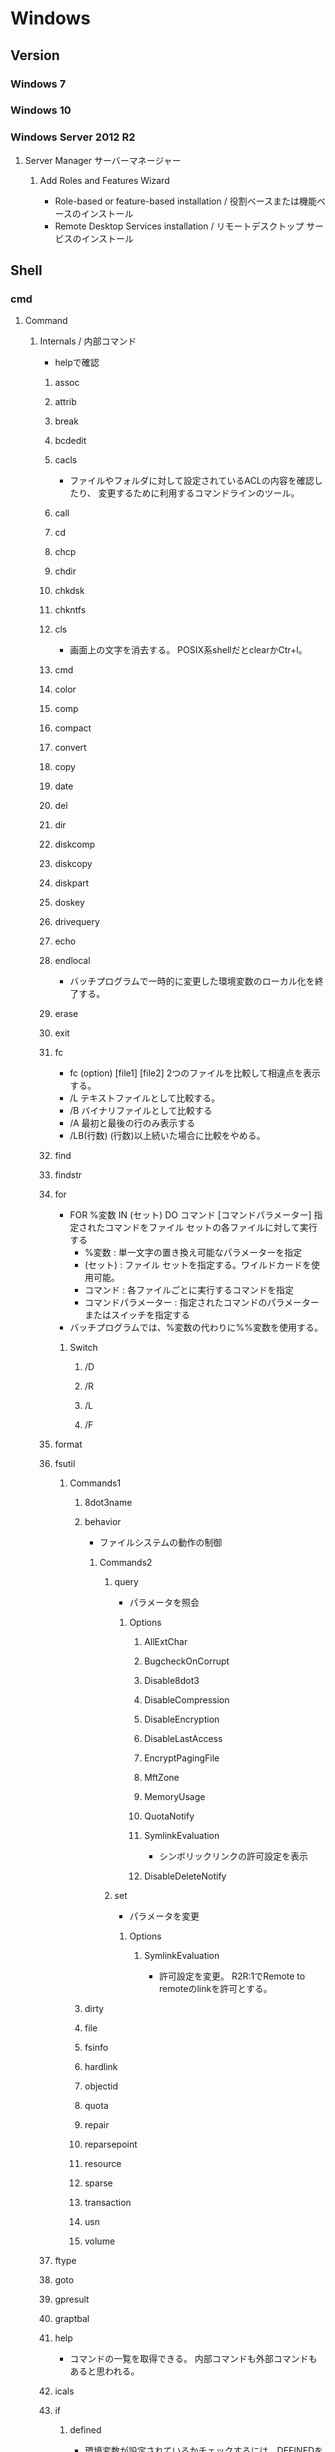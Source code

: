 * Windows
** Version
*** Windows 7
*** Windows 10
*** Windows Server 2012 R2
**** Server Manager サーバーマネージャー
***** Add Roles and Features Wizard
- Role-based or feature-based installation / 役割ベースまたは機能ベースのインストール
- Remote Desktop Services installation / リモートデスクトップ サービスのインストール
** Shell
*** cmd
**** Command
***** Internals / 内部コマンド
- helpで確認
****** assoc
****** attrib
****** break
****** bcdedit
****** cacls
- 
  ファイルやフォルダに対して設定されているACLの内容を確認したり、
  変更するために利用するコマンドラインのツール。

****** call
****** cd
****** chcp
****** chdir
****** chkdsk
****** chkntfs
****** cls
- 画面上の文字を消去する。
  POSIX系shellだとclearかCtr+l。

****** cmd
****** color
****** comp
****** compact
****** convert
****** copy
****** date
****** del
****** dir
****** diskcomp
****** diskcopy
****** diskpart
****** doskey
****** drivequery
****** echo
****** endlocal
- バッチプログラムで一時的に変更した環境変数のローカル化を終了する。
****** erase
****** exit
****** fc
- fc (option) [file1] [file2]
  2つのファイルを比較して相違点を表示する。
- /L
  テキストファイルとして比較する。
- /B
  バイナリファイルとして比較する
- /A
  最初と最後の行のみ表示する
- /LB(行数)
  (行数)以上続いた場合に比較をやめる。

****** find
****** findstr
****** for
- FOR %変数 IN (セット) DO コマンド [コマンドパラメーター]
  指定されたコマンドをファイル セットの各ファイルに対して実行する
  - %変数 : 単一文字の置き換え可能なパラメーターを指定
  - (セット) : ファイル セットを指定する。ワイルドカードを使用可能。
  - コマンド : 各ファイルごとに実行するコマンドを指定
  - コマンドパラメーター : 指定されたコマンドのパラメーターまたはスイッチを指定する
- バッチプログラムでは、%変数の代わりに%%変数を使用する。
******* Switch
******** /D
******** /R
******** /L
******** /F
****** format
****** fsutil
******* Commands1
******** 8dot3name
******** behavior
- ファイルシステムの動作の制御
********* Commands2
********** query
- パラメータを照会
*********** Options
************ AllExtChar
************ BugcheckOnCorrupt
************ Disable8dot3
************ DisableCompression
************ DisableEncryption
************ DisableLastAccess
************ EncryptPagingFile
************ MftZone
************ MemoryUsage
************ QuotaNotify
************ SymlinkEvaluation
- シンボリックリンクの許可設定を表示
************ DisableDeleteNotify
********** set
- パラメータを変更
*********** Options
************ SymlinkEvaluation
- 許可設定を変更。
  R2R:1でRemote to remoteのlinkを許可とする。
******** dirty
******** file
******** fsinfo
******** hardlink
******** objectid
******** quota
******** repair
******** reparsepoint
******** resource
******** sparse
******** transaction
******** usn
******** volume
****** ftype
****** goto
****** gpresult
****** graptbal
****** help
- 
  コマンドの一覧を取得できる。
  内部コマンドも外部コマンドもあると思われる。

****** icals
****** if
******* defined
- 環境変数が設定されているかチェックするには、DEFINEDを使う。
- ex) 
    IF DEFINED ENV echo OK
- 
  [[http://orangeclover.hatenablog.com/entry/20110127/1296135692][バッチファイル/コマンドプロンプトで環境変数が設定されているかチェックする方法]]

******* Link
- tmp
  - [[http://qiita.com/sawa_tsuka/items/8edf3d3d33a0ae86cb5c][.bat（バッチファイル）のifコマンド解説。 - Qiita]]
****** label
****** md
****** mkdir
****** mklink
- MKLINK [[/D] | [/H] | [/J]] link target
  シンボリックリンクを作成する。
******* /D
- ディレクトリのシンボリックリンクを作成する。
  デフォルトはファイルのシンボリックリンクを作成する。
******* /H
- シンボリックリンクでなくハードリンクを作成する
******* /J
- ディレクトリジャンクションを作成する。
****** mode
****** more
****** move
****** penfiles
****** path
****** pause
****** popd
****** print
****** prompt
****** pushd
****** rd
****** recover
****** rem
****** ren
****** rename
****** replace
****** rmdir
****** robocopy
- 
  フォルダを同期するためのコマンド。
  Robust File Copyの略で、堅牢で確実なファイル・コピーという意味を持つ。
  コマンドラインでなくGUIから使いたい場合は、richcopyが利用できる。

- source dest files (option)
  sourceがコピー元、destがコピー先、filesでコピーするファイルを指定する。
  filesはワイルドカード指定可能で、規定値は*.*。

- /S
  サブディレクトリをコピーするが、空のディレクトリはコピーしない。
  
- /E
  空のサブディレクトリを含むサブディレクトリをコピーする。

- /LEV:n
  コピー元ディレクトリツリーの上位nレベルのみをコピーする。

- /MIR
  2つのフォルダを同期させる。
  destファイルにsourceにないファイルがあれば削除し、古いファイルがあれば上書きされる。
  /purgeと/sを組み合わせた挙動と同じ。

- /COPY:コピーフラグ
  ファイルにコピーする情報
  D:データ、A:属性、T:タイムスタンプ

- /TS
  出力にコピー元ファイルのタイムスタンプを含める

- /FP
  出力にファイルの完全なパス名を含める

- /BYTES
  サイズをバイトで出力する

- /TEE
  コンソールウィンドウとログファイルに出力する

****** set
- SET [変数名=[文字列]]
  環境変数を表示、設定、または削除する。

- 現在の環境変数を表示するには、パラメータを指定せず"SET"のみ入力する。
- 変数名のみを指定して実行すると、プレフィックスが一致するすべての変数の値が表示される。
  例えば、"SET P"とすると、'P'で始まるすべての変数が表示される。
******* Switch スイッチ
******** /A
- SET /A 式
  等号の右側の文字列が、評価する数式であることを指定する。
******** /P
- SET /P 変数=[プロンプト文字列]
  ユーザによって入力された入力行を変数の値として設定できるようにする。
****** setlocal
- 
  バッチファイルでの環境変数のローカル化を開始する。
  以前の設定を復元するにはENDLOCALを実行する。
  バッチスクリプトが終了すると、そのバッチスクリプトで発行されたSETLOCALコマンドに対し、
  暗黙のENDLOCALが実行される。

****** sc
- Service Control
  SC is a command line program used for communicating with the Service Control Manager and services.
- Usage:
  sc <server> [command] [service name] <options>...

******* Commands
******** query
- サービスの状態を照会したりサービスの種類ごとに状態を列挙したりする。
******** queryex
******** start
******** pause
******** interrogate
******** continue
******** stop
******** config
- 設定を変更する
  sc config ServiceName option= value
********* Options
********** start
- values
  - auto
  - boot
  - system
  - demand : manualの意
  - disabled
  - delayed-auto : 遅延自動起動
********** password
********** error
******** sdshow
- Displays the service's security descriptor in SDDL format.
  サービスセキュリティ記述子をSDDL形式で表示する
- Usage:
  sc <server> sdshow <service name> <showrights>
******** sdset
- Sets a service's security descriptor.
****** schtasks
****** shift
****** shutdown
****** sort
****** start
****** subst
****** systeminfo
****** tasklist
****** time
****** title
****** tree
****** type
****** ver
****** verify
****** vol
****** xcopy
****** wmic
- System Programのwbemも参照。
***** Externals / 外部コマンド
- "System Programs"等を参照
***** ネットワークコマンド
****** arp
- 
  OSが管理しているAPRテーブルを表示したり削除したりするコマンド。
  ARPテーブルは、IPアドレスとMACアドレスを関連付けた一覧。

- -a
  ARPテーブルを表示する

- -d IPアドレス
  指定したIPアドレスのエントリーを削除する

****** getmac
- 
  ネットワークにつながっている別のWindowsのMACアドレスを調べる。
  getmacを使うには管理者権限が必要なので、

- /s target /u username /p password
  サーバ名、管理者のユーザ名、パスワードを指定して、マックアドレスを確認する。

****** hostname
- 
  現在のホスト名を出力する

****** ipconfig
- 
  コンピュータのネットワーク設定情報を表示する

- /all
  すべてのNIC情報を表示する

- /release
  すべてのNICのIPv4のIPアドレスを開放する

- /renew
  すべてのNICのIPv4のIPアドレスを更新する

- /displaydns
  DNSリゾルバのキャッシュを表示する

- /flushdns
  DNSリゾルバのキャッシュをクリアする

****** nbtstat
- 
  Windowsネットワークを管理するためのコマンド。
  NBTとは"NetBIOS over TCP/IP"のこと。

- -c
  キャッシュしている情報を表示する

- -R
  キャッシュ内容をクリアする

- -n
  自分自身の情報を表示する

****** net
- 
  ネットワーク関係の設定を行ったり、現在の状態を表示させたりするために使われるコマンド。
  サブコマンドをいれずに使うとサブコマンド一覧が表示される。
  [[http://www.atmarkit.co.jp/fwin2k/win2ktips/258netcommand/netcommand.html][netコマンドの使い方 - @IT]]
  [[http://pasofaq.jp/windows/command/net7.htm][NETコマンド(Windows 7)]]

******* net use
- 
  共有リソースの使用/解除。net shareされたネットワーク上のリソースをローカルで使う場合に使う。

******* net share
- 
  共有リソースの公開/公開停止。ローカルのリソースを公開して、外部のマシンでnet useできるようにする。

******* net view
- 
  リソースが共有されているマシンの列挙や、特定のマシンが公開している共有リソースの一覧を調べる

******* net file
- 
  使用されているファイルの一覧の表示/強制終了。
  net shareで公開されたリソースのうち、どのようなファイルが実際に外部マシンで利用されているか調べる。

******* net session
- 
  ユーザアカウントに対するログオンやパスワードの要件の表示/強制終了

******* net print

******* net user

******* net accounts

******* net group

******* net computer

******* net start
- サービスの表示/開始

******* net stop
- 
  サービスの停止

******* net pause
- 
  サービスの一時停止

******* net continue
- 
  サービスの再開

******* net name
- 
  NetBIOS名の表示・追加。
  新しく追加された名前はnet sendコマンドの宛先として利用できる。

******* net send
- 指定されたユーザやコンピュータに対するメッセージの送信

******* net config
- 
  サーバ・サービスやワークステーション・サービスに関する情報の表示/設定

******* net sattistics
- 
  ネットワーク・プロトコルやリソースの公開/共有サービスに対する統計情報の表示

******* net time
- 
  時間情報の表示や外部との同期

******* net help
- 
  各コマンドの使い方の表示

******* net helpmsg
- 
  エラー番号に対する詳しいエラーメッセージの表示

****** netsh
- 
  netsh（ネットシェル）は、コンピュータのネットワーク設定情報を書き換えるコマンド。
  対話型と結果表示型、どちらも可能。
  Win純性のみでパケットのキャプチャを取得する場合にも利用。

- ?
  コマンド一覧が表示される

- exit
  終了する

******* Options
******** trace
- パケットキャプチャを取得する。
  Microsoft Message Analyzerで解析が可能。

****** netstat
- 
  コンピュータの通信状況を一覧表示する。
  どのコンピュータとどんなプロトコルを使って何番ポートで通信しているかわかる。
  標準設定では、相手のコンピュータはホスト名、プロトコルはウェルノウンポートのプロトコル名で表示される。

- -a
  すべての接続とリッスンポートを表示する
- -n
  実行結果にコンピュータやプロトコル名を使わず、IPアドレスとポート番号で表示する
- -o
  Displays the owning process ID associated with each connection.
- -s
  プロトコルごとの統計を表示する。

****** nslookup
- 
  DNSサーバと通信して名前解決の「正引き」や「逆引き」を行うコマンド。
  IPアドレスかドメイン名を入力する。

****** pathping
- 
  ノード間のネットワークの状態を確認する。
  pingとtracertを組み合わせたようなイメージ。

****** ping
- 
  ICMPのサブコマンドechoを使った、単純なパケット通信テストプログラム。
- -t
  中断されるまでホストをpingする
- -n 要求数
  送信するエコー要求数を設定する

****** route
- ROUTE [-f] [-p] [-4|-6] command [destination] [MASK netmask] [gateway] [METRIC metric] [IF interface]
  ルーティングテーブルに関する情報を表示、または変更する。

******* Options
******** -f
- デフォルトゲートウェイを含む全ての静的ルーティング情報を消去する。

******** -p
- Addコマンドと併用された場合、システムの再起動後もルートが維持される。
******** -4
- IPv4の使用を強制する
******** -6
- IPv6の使用を強制する
******** command
- 以下のいずれか
  - PRINT
  - ADD
  - DELETE
  - CHANGE
******* Commands
- add|change|delete 宛先アドレス [mask ネットマスク] ゲートウェイ
  指定したルーティング情報を追加、変更、消去する。

- print
  ルーティング情報を表示する。

****** telnet
- 
  ネットワーク越しに別のコンピュータを操作するコマンド。
  Vista以降はコントロールパネルで有効化する必要がある。
  平文で送信されるので、使う範囲はLAN内に限定するべき。

****** tracert
- 
  実行するコンピュータから通信相手までの経路上にあるルータを一覧表示するコマンド。
  pingと同様ICMPのエコー要求・応答を利用している。
  TTLが1からスタートし、1つずつ大きくして経路上のルータを一覧表示する機能。

****** 外部link

- [[http://itpro.nikkeibp.co.jp/article/COLUMN/20060224/230618/][管理者必見！ネットワーク・コマンド集]]
- [[http://itpro.nikkeibp.co.jp/article/COLUMN/20131219/525889/][最重要ネットコマンド10]]
- [[http://blog.asial.co.jp/1157][使えると便利なWindowsネットワークコマンド]]

***** Linuxとの比較
- 
  |-------------+---------|
  | Linux shell | Win cmd |
  |-------------+---------|
  | cat         | type    |
  | clear       | cls     |
  | cp          | copy    |
  | ls          | dir     |
  | mv          | move    |
  | pwd         | cd      |
  | rm          | del     |
  |-------------+---------|

**** etc
***** IF文の複数条件指定
- 

  ANDやORに相当する機能はない。ただし、AND条件であればIF文を並べて記述できる。
  ex:) IF %A% == 1 IF %B% == 2 (
         REM 1かつ2のAND条件
     ) ELSE (
         それ以外
     )
- 
  [[http://capm-network.com/?tag=Windows%E3%83%90%E3%83%83%E3%83%81%E3%83%95%E3%82%A1%E3%82%A4%E3%83%AB%E5%88%B6%E5%BE%A1%E6%A7%8B%E6%96%87][CapmNetwork Windowsバッチファイル制御構文]]

***** 処理の途中で改行を入れる
- 
  バッチファイルでのエスケープシーケンスは「^(hat)」なので、
  改行前に^をおくと複数行を1行として扱える。
  ex:) IF %ABCDEFGHIJKLM% ==1 ^
       IF %NOPQRSTUVWXYZ% ==2 (
         REM 処理
     )
- [[http://orangeclover.hatenablog.com/entry/20100810/1281450669][みちしるべ バッチファイルで長い1行の処理を改行を入れて複数行に分けて書きたい]]
- [[http://pf-j.sakura.ne.jp/program/dos/doscmd/str_circumflex.htm][ProgrammingField DOSコマンド一覧 ^(ハット記号)]]

***** 環境変数の消し方
- 
  "SET 変数="とする。
  たとえば変数XYZを初期化したければ、"set XYZ="でよい。

- [[http://orangeclover.hatenablog.com/entry/20090826/1251293551][みちしるべ 3.環境変数 (1)環境変数の使い方 〜意外に削除の仕方はしらない人が多い〜 【コマンドプロンプト、バッチファイルを使わなきゃならなくなった人向けのメモ】]]

***** バッチでの標準入力待ち
- 
  "SET /P 変数=出力文字列"、という感じの構文。
  たとえば"set /P var=好きな英数字を入力してください。"とすると、
  "好きな英数字を入力してください。"と画面に出力された後入力待ちになり、
  改行するまでの文字列がvarに格納される。
  バッチファイルでユーザーに入力させた値を取得する

***** Batchで日時を入力
- 
  %date%, %time%を使えばよいが、%time%は一桁時のときスペースを入れてくるため、
  スペースを0に置換する等の手段を取る必要がある。
  ex: echo %time% -> " 9:20:30.93"

- ex
  rem ***日時定義***
  set today=%date:/=%
  set time_tmp=%time: =0%
  set now=%today%%time_tmp:~0,2%%time_tmp:~3,2%%time_tmp:~6,2%

*** WSH
- Windows Script Host
- Windows環境でスクリプトを実行するための環境。
  標準では、VBScriptとJScriptを利用できる。
**** Programs
***** cscript.exe
***** wscript.exe
**** Objects
***** Basic Objects
****** WScript
****** WshArguments
****** WshController
****** WshEnvironment
****** WshNetwork
****** WshShell
****** WshShortcut
****** WshSpecialFolders
****** WshUrlShortcut
****** FileSystemObject
***** Win OS Objects
****** ADODB.Connection
****** ADODB.Stream
****** XMLHTTP
****** CDO.Message
****** InternetExplorer.Application
****** Shell.Application
****** ADSI (Active Directory Service Interfaces)
****** WMI (Windows Management Instrumentation)
**** Memo
***** 文字コード
- UTF-8では実行時にエラーが出た。設定方法はあるかもしれない。
  Shift_JISにしたところ問題なく実行できた。
**** Link
- [[https://msdn.microsoft.com/ja-jp/library/cc364455.aspx][Windows Script Host - Developer Network]]
- [[http://www.atmarkit.co.jp/ait/articles/0606/02/news116.html][基礎解説 演習方式で身につけるチェック式WSH超入門 - @IT]]
- [[http://news.mynavi.jp/articles/2009/01/25/wsh/][ゼロからはじめるWindows Script Host - 基本編 - マイナビニュース]]
*** PowerShell
- [[file:PowerShell.org][PowerShell.org]]
*** MSYS2
**** pacman
- [[file:Linux.org][Linux.org(PackageManagement/pacman参照)]]
**** Commands
***** cygpath
- Convert Unix and Windows format paths, or output system path information.
- Usage:
  - cygpath (-d|-m|-u|-w|-t TYPE) [-f FILE] [OPTION]... NAME...

****** Options
******* Output
******** -d, --dos
******** -m, --mixed
******** -M, --mode
******** -u, --unix
- default
  print Unix form of NAMEs
******** -w, --windows
******** -t, --type TYPE
**** Memo
***** PATHを引き継ぐ
- Windowsの環境変数"MSYS2_PATH_TYPE"にinheritを設定すると、設定が引き継がれる。
  [[http://chirimenmonster.github.io/2016/05/09/msys2-path.html][MSYS2でPATHが引き継がれない - めもらんだむ]]
***** ファイルパスの扱い
- Windows式のパスをそのまま入力すると、エスケープが処理されcdなどに失敗するが、
  ""(double quote)で囲って利用すると問題なく利用可能。
***** /home/userを上書き
- $HOME設定、/etc/passwd設定をしているものの、
  sshで~/.sshでなく/home/username/.sshが読まれていたので、fstabでmountする。
  - ex) C:/Users/username /home/username ntfs override,binary,auto 0 0
**** Link
- [[https://msys2.github.io/][MSYS2 installer]]
- [[https://sourceforge.net/p/msys2/wiki/Home/][MSYS2 - sourceforge]]
- [[https://github.com/Alexpux/MSYS2-packages][Alexpux/MSYS2-packages - github]]
*** Cygwin
**** Command
***** Cygutils
****** cygstart
- start a program or open a file or URL
  
** System Programs
*** System32
**** Direct
***** exe
****** CUI
******* cacls.exe
- ファイルのアクセス制御リスト（ACL）を表示・変更する。
  使用が推奨されていない、icaclsの使用を推奨。
******* certutil.exe
******** Options
********* -hashfile
******* choice.exe
- choice[.exe] [/C <choices>] [/N] [/CS] [/T nnnn [/D c]] [/M <message>]
  - /C <choices>
    選択肢となる文字列を指定する。
  - /N
    選択肢と「？」を表示させない。
  - /CS
    選択肢の大文字小文字を区別する。
  - /T
    選択する時間を設定する。nnnnは制限時間の秒数。
  - /D
    Tで指定した時間が経過した際に選択される選択肢を指定する。
  - /M <message>
    メッセージを表示する。

- 1番目の選択肢を選ぶと1、n番目の選択肢を選ぶとnが終了コード（エラーコード）が返される。
  Ctrl+Cなどが押されると0、エラー時には255が返される。

- ex) choice /C YN /M "続行しますか"
      ⇒続行しますか [Y,N]?

******* cmd.exe
- コマンドプロンプト。
******* cmdkey.exe
- 
  保存されたユーザ名とパスワードの作成、表示、および削除を行う。

- /list{:targetname}
  資格情報を表示する

- /add(/genericも可)
  - /add:targetname /user:username /pass:password
  - /add:targetname /user:username /pass
  - /add:targetname /user:username
  - /add:targetname /smartcard
  
  - /smartcard


- /delete
  - /delete:targetname

  - /delete /ras
    RAS資格情報を削除する
  
******* cscript.exe
- コマンドライン用WSH。
******* eventcreate.exe
- This enables an admistrator to create a custom event ID and message in a specified event log.
  イベントログの追加に加え、イベントソースが存在しない場合は作成してくれる。
******* findstr.exe
- ファイルから文字列を検索する
******** Options
********* /C:文字列
- 指定した文字列からリテラル検索文字列として使用する
******* ftp.exe
******** !
******** ?
******** append
******** ascii
******** bell
******** binary
******** bye
******** cd
******** close
******** debug
******** dir
******** disconnect
- disconnect server
******** get
******** glob
******** hash
******** help
******** lcd
******** ls
******** mdelete
******** mdir
******** mget
******** mkdir
******** mls
******** mput
******** open
- connect server
******** put
******** pwd
******** quit
- quit the "ftp" session
******** quote
******** recv
******** remotehelp
******** rename
******** rmdir
******** status
******** trace
******** type
******** user
******** verbose
******* gpresult.exe
- RSoP(ポリシーの結果セット)の情報を取得するときに使う。
  rsop.mscをコマンドライン上で確認するコマンド。
******** Options
********* /R
- 概要を表示
********* /V
- 詳細情報を表示
********* /Z
- さらに詳細情報を表示
******* gpupdate.exe
- ドメインコントローラーからげな次の最新のグループポリシーをロードし適用する。
  "secedit /refreshpolicy"とほぼ同じ。
- 即時反映は"gpupdate /force /wait:0"
******** Options
********* /Target:{Computer | User}
********* /Force
********* /Wait:{value}
********* /Logoff
********* /Boot
********* /Sync
******* icacls.exe
- Integrity Control Access Control List。
  ファイルやフォルダのアクセス制御リストを表示、修正、バックアップ、復元などが可能。
- icalcs <name> /save <acl file> 
- 名前が一致する全てのファイルとフォルダーのDACLを
******* NETSTAT.EXE
- "ネットワークコマンド"配下を参照
******* SecEdit.exe
- ローカルセキュリティポリシーをCUIで変更する。
******** Link
- https://orebibou.com/2013/09/secedit-%E3%82%B3%E3%83%9E%E3%83%B3%E3%83%89%E3%81%AB%E3%82%88%E3%82%8B%E3%83%AD%E3%83%BC%E3%82%AB%E3%83%AB%E3%82%BB%E3%82%AD%E3%83%A5%E3%83%AA%E3%83%86%E3%82%A3%E3%83%9D%E3%83%AA%E3%82%B7%E3%83%BC/
******* reg.exe
- Registory操作
******** Operations
********* REG ADD key
- REG ADD key

- ex
  REG ADD "HKLM\SYSTEM\CurrentControlSet\services\eventlog\Application\Revenue Management Application" /v CustomSource /t REG_DWORD /d 1
********** Options
*********** /v valuename
*********** /d data
*********** /t type
************ Type
- REG_SZ
- REG_MULTI_SZ
- REG_EXPAND_SZ
- REG_DWORD
- REG_QWORD
- REG_BINARY
- REG_NONE
*********** /s separator
********* COPY
********* DELETE
********* QUERY
********* SAVE
********* RESTORE
********* LOAD
********* UNLOAD
********* COMPARE
********* EXPORT
********* IMPORT
********* FLAGS
******* tasklist.exe
- 現在アクティブなプロセスとそのPIDのリストが表示される。
  POSIXのpsみたいなもの。
******* systeminfo.exe 
- 
  システム情報を表示できる。cmd上でsysteminfo。CUI。
  デフォルトで対象はローカルコンピュータ。
  ただし/s servername, /u UserName, /p Passwordなどを入力すると、
  リモートの情報も取得できる。

******* where.exe
- プログラムの場所を返す
****** GUI
******* eventvwr.exe
- イベントビューアー
******* mmc.exe
- Microsoft管理コンソール Microsoft Management Console
******* mstsc.exe / リモートデスクトップ
******** Options
********* /admin
- コンソールセッションに接続する(RDC 6.1以降)
- Windows 2008以上では、Session 0がnon-interactiveとなったため、consoleセッションには接続できない模様。
  [[https://social.technet.microsoft.com/Forums/lync/en-US/5895015a-d041-441e-83b3-4b0c4c74169a/windows-server-2012-console-session?forum=winserverTS][Windows server 2012 Console session - Lync TechCenter]]
  [[https://blogs.technet.microsoft.com/askperf/2007/04/27/application-compatibility-session-0-isolation/][Application Compatibility -Session 0 Isolation - Ask the Performance Team Blog]]
********* obsolete
********** /console
- RDC 5.x/6.0の場合に、コンソールセッションに接続する方法。
  6.1以降は/adminを利用。
  https://blogs.technet.microsoft.com/peterfi/2008/01/11/mstsc-console-is-now-mstsc-admin/
******* netplwiz.exe / ユーザアカウント
- 
  newplwiz.exeで開く。
  パスワード忘れてCMD立ち上げたときとかに役立つ。
******* wscript.exe
- GUI実行用WSH。
****** System
******* conhost.exe
- コンソールウィンドウホスト。

****** tmp
AdapterTroubleshooter.exe
aitagent.exe
aitstatic.exe
alg.exe
appidcertstorecheck.exe
appidpolicyconverter.exe
appverif.exe
at.exe
AtBroker.exe
attrib.exe
audiodg.exe
auditpol.exe
autochk.exe
autoconv.exe
autofmt.exe
AxInstUI.exe
baaupdate.exe
bcdboot.exe
bcdedit.exe
BdeHdCfg.exe
BdeUISrv.exe
BdeUnlockWizard.exe
BitLockerWizard.exe
BitLockerWizardElev.exe
bitsadmin.exe
bootcfg.exe
bridgeunattend.exe
bthudtask.exe
calc.exe
CertEnrollCtrl.exe
certreq.exe
change.exe
charmap.exe
chglogon.exe
chgport.exe
chgusr.exe
chkdsk.exe
chkntfs.exe
cipher.exe
cleanmgr.exe
cliconfg.exe
clip.exe
cmdl32.exe
cmmon32.exe
cmstp.exe
cofire.exe
colorcpl.exe
comp.exe
compact.exe
CompatTelRunner.exe
CompMgmtLauncher.exe
ComputerDefaults.exe
consent.exe
control.exe
convert.exe
credwiz.exe
csrss.exe
ctfmon.exe
cttune.exe
cttunesvr.exe
CustomModeApp.exe
dccw.exe
dcomcnfg.exe
ddodiag.exe
Defrag.exe
DeviceDisplayObjectProvider.exe
DeviceEject.exe
DevicePairingWizard.exe
DeviceProperties.exe
DFDWiz.exe
dfrgui.exe
dialer.exe
diantz.exe
difx64.exe
dinotify.exe
diskpart.exe
diskperf.exe
diskraid.exe
Dism.exe
dispdiag.exe
DisplaySwitch.exe
djoin.exe
dllhost.exe
dllhst3g.exe
dnscacheugc.exe
doskey.exe
dpapimig.exe
DpiScaling.exe
dpnsvr.exe
DPTopologyApp.exe
driverquery.exe
drvinst.exe
dvdplay.exe
dvdupgrd.exe
dwm.exe
dxcpl.exe
dxdiag.exe
Dxpserver.exe
Eap3Host.exe
efsui.exe
EhStorAuthn.exe
esentutl.exe
eudcedit.exe
expand.exe
extrac32.exe
fc.exe
find.exe
finger.exe
fixmapi.exe
fltMC.exe
fontview.exe
forfiles.exe
fsquirt.exe
fsutil.exe
fvenotify.exe
fveprompt.exe
FXSCOVER.exe
FXSSVC.exe
FXSUNATD.exe
getmac.exe
GettingStarted.exe
GfxUIEx.exe
GfxUIHotKeyMenu.exe
gpscript.exe
grpconv.exe
hdwwiz.exe
help.exe
hkcmd.exe
hpservice.exe
hwrcomp.exe
hwrreg.exe
icardagt.exe
icsunattend.exe
IDTNGUI.exe
IDTNJ.exe
ie4uinit.exe
ieetwcollector.exe
ieUnatt.exe
iexpress.exe
igfxext.exe
igfxpers.exe
igfxsrvc.exe
igfxtray.exe
InfDefaultInstall.exe
ipconfig.exe
irftp.exe
iscsicli.exe
iscsicpl.exe
isoburn.exe
klist.exe
ksetup.exe
ktmutil.exe
label.exe
LocationNotifications.exe
Locator.exe
lodctr.exe
logagent.exe
logman.exe
logoff.exe
LogonUI.exe
lpksetup.exe
lpremove.exe
lsass.exe
lsm.exe
Magnify.exe
makecab.exe
manage-bde.exe
mblctr.exe
mcbuilder.exe
mctadmin.exe
MdRes.exe
MdSched.exe
mfevtps.exe
mfpmp.exe
microsoft.windows.softwarelogo.showdesktop.exe
MigAutoPlay.exe
mobsync.exe
mountvol.exe
mpnotify.exe
MpSigStub.exe
MRT.exe
msconfig.exe
msdt.exe
msdtc.exe
msfeedssync.exe
msg.exe
mshta.exe
msiexec.exe
msinfo32.exe
mspaint.exe
msra.exe
MsSpellCheckingFacility.exe
mtstocom.exe
MuiUnattend.exe
MultiDigiMon.exe
Narrator.exe
nbtstat.exe
ndadmin.exe
net.exe
net1.exe
netbtugc.exe
netcfg.exe
netdom.exe
netiougc.exe
Netplwiz.exe
NetProj.exe
netsh.exe
newdev.exe
nltest.exe
notepad.exe
nslookup.exe
ntoskrnl.exe
ntprint.exe
ocsetup.exe
odbcad32.exe
odbcconf.exe
openfiles.exe
OptionalFeatures.exe
osk.exe
p2phost.exe
pcalua.exe
pcaui.exe
pcawrk.exe
pcwrun.exe
perfmon.exe
PkgMgr.exe
plasrv.exe
PnPUnattend.exe
PnPutil.exe
poqexec.exe
PortQry.exe
powercfg.exe
PresentationHost.exe
PresentationSettings.exe
prevhost.exe
print.exe
PrintBrmUi.exe
printfilterpipelinesvc.exe
PrintIsolationHost.exe
printui.exe
proquota.exe
psr.exe
PushPrinterConnections.exe
qappsrv.exe
qprocess.exe
query.exe
quser.exe
qwinsta.exe
rasautou.exe
rasdial.exe
raserver.exe
rasphone.exe
rdpclip.exe
rdpinit.exe
rdpshell.exe
rdpsign.exe
rdrleakdiag.exe
rdrmemptylst.exe
RDVGHelper.exe
ReAgentc.exe
recdisc.exe
recover.exe
regedt32.exe
regini.exe
Register-CimProvider.exe
RegisterIEPKEYs.exe
regsvr32.exe
rekeywiz.exe
relog.exe
RelPost.exe
repair-bde.exe
replace.exe
reset.exe
resmon.exe
RMActivate.exe
RMActivate_isv.exe
RMActivate_ssp.exe
RMActivate_ssp_isv.exe
RmClient.exe
Robocopy.exe
RpcPing.exe
rrinstaller.exe
rstrui.exe
runas.exe
rundll32.exe
RunLegacyCPLElevated.exe
runonce.exe
rwinsta.exe
sbunattend.exe
sc.exe
schtasks.exe
sdbinst.exe
sdchange.exe
sdclt.exe
sdiagnhost.exe
SearchFilterHost.exe
SearchIndexer.exe
SearchProtocolHost.exe
secinit.exe
services.exe
sethc.exe
SetIEInstalledDate.exe
setspn.exe
setupcl.exe
setupugc.exe
setx.exe
sfc.exe
shadow.exe
shrpubw.exe
shutdown.exe
sigverif.exe
slui.exe
smss.exe
SndVol.exe
SnippingTool.exe
snmptrap.exe
sort.exe
SoundRecorder.exe
spinstall.exe
spoolsv.exe
sppsvc.exe
spreview.exe
srdelayed.exe
StikyNot.exe
subst.exe
svchost.exe
sxstrace.exe
SyncHost.exe
syskey.exe
systeminfo.exe
SystemPropertiesAdvanced.exe
SystemPropertiesComputerName.exe
SystemPropertiesDataExecutionPrevention.exe
SystemPropertiesHardware.exe
SystemPropertiesPerformance.exe
SystemPropertiesProtection.exe
SystemPropertiesRemote.exe
systray.exe
tabcal.exe
takeown.exe
TapiUnattend.exe
taskeng.exe
taskhost.exe
taskkill.exe
taskmgr.exe
tcmsetup.exe
timeout.exe
TpmInit.exe
tracerpt.exe
tscon.exe
tsdiscon.exe
tskill.exe
TSTheme.exe
TsUsbRedirectionGroupPolicyControl.exe
TSWbPrxy.exe
TsWpfWrp.exe
typeperf.exe
tzutil.exe
ucsvc.exe
UI0Detect.exe
unlodctr.exe
unregmp2.exe
upnpcont.exe
UserAccountControlSettings.exe
userinit.exe
Utilman.exe
VaultCmd.exe
VaultSysUi.exe
vcsFPService.exe
vds.exe
vdsldr.exe
verclsid.exe
verifier.exe
vmicsvc.exe
vsjitdebugger.exe
vssadmin.exe
VSSVC.exe
w32tm.exe
waitfor.exe
wbadmin.exe
wbengine.exe
wecutil.exe
WerFault.exe
WerFaultSecure.exe
wermgr.exe
wevtutil.exe
wextract.exe
WFS.exe
whoami.exe
wiaacmgr.exe
wiawow64.exe
wimserv.exe
wininit.exe
winload.exe
winlogon.exe
winresume.exe
winrs.exe
winrshost.exe
WinSAT.exe
winver.exe
wisptis.exe
wksprt.exe
wlanext.exe
wlrmdr.exe
wowreg32.exe
WPDShextAutoplay.exe
wpnpinst.exe
write.exe
WSManHTTPConfig.exe
wsmprovhost.exe
wsqmcons.exe
wuapp.exe
wuauclt.exe
WUDFHost.exe
wusa.exe
xcopy.exe
xpsrchvw.exe
xwizard.exe
***** msc
- Microsoft Common Console Documentファイル。
  mscは、MMC用に作られた特殊なDDL。
  スナップインをどのように組み込むかを定義しているファイルで、中身はXML形式のテキストファイル。
****** azman.msc
****** certmgr.msc
****** comexp.msc
****** compmgmt.msc
****** devmgmt.msc
****** diskmgmt.msc
****** eventvwr.msc / Event Viewer / イベントビューアー
****** fsmgmt.msc
****** gpedit.msc / ローカルグループポリシーエディター
****** lusrmgr.msc / ローカルユーザーとグループ（ローカル）
****** perfmon.msc / パフォーマンスモニター
****** printmanagement.msc
****** rsop.msc / Result Set of Policy / ポリシーの結果セット
****** secpol.msc / ローカルセキュリティポリシー
******* Console Tree
******** Security Settings
********* Account Policies / アカウントポリシー
********* Local Policies / ローカルポリシー
********* Windows Firewall with Advanced Security / セキュリティが強化されたWindowsファイアウォール
********* Network List Manager Policies / ネットワークリストマネージャーポリシー
********* Public Key Policies / 公開キーのポリシー
********* Software Restriction Policies / ソフトウェアの制限のポリシー
********* Application Control Policies / アプリケーション制御ポリシー
********* IP Security Policies on Local Computer / IPセキュリティポリシー（ローカルコンピューター）
********* Advanced Audit Policy Configuration / 監査ポリシーの詳細な構成
****** services.msc / サービス
****** SQLServerManager10.msc
****** taskschd.msc
****** tpm.msc
****** WF.msc
****** WmiMgmt.msc
****** tmp from msc.exe/Add or Remove Snap-ins
******* Active Directory Domains and Trusts
******* Active Directory Rights Management Services
******* Active Directory Sites and Services
******* Active Directory Users and Computers
******* ActiveX control
******* ADSI Edit
******* Authorization Manager
******* Certificate Templates
******* Certificates
******* Certification Authority
******* Component Services
******* Computer Management
******* Device Manager
******* DFS Management
******* DHCP
******* Disk Management
******* DNS
******* Enterprise PKI
******* Failover Cluster Manager
******* Failover Cluster Manager Host
******* File Server Resource Manager
******* Folder
******* Group Policy Object Editor
**** wbem\
***** wmic.exe / WMI (Windows Management Instrumentation)
- 
  システム管理用インターフェイス。
  WBEMというシステム管理を目的とした標準仕様に従って、WinOSに実装、拡張したもの。
  wmicというCommandLineツールを使って情報を取得したり操作できる。
  "wmic qfe"として適用済みのKBを取得できる。
**** WindowsPowerShell\
***** v1.0
****** powershell.exe

*** Server
**** servermanagercmd.exe
**** oclist.exe
**** dcpromo.exe
** Files
*** pagefile.sys
- C:\pagefile.sys
  paging file.
- [[http://lifehacker.com/5426041/understanding-the-windows-pagefile-and-why-you-shouldnt-disable-it][Understanding the Windows Pagefile and Why You Shouldn't Disable It - lifehacker]]

*** hiberfil.sys
- C:\hiberfil.sys
  when hybernation is start, data on memory is moved this file.
** Settings
*** Control Panel
**** Win7
***** ユーザーアカウント
****** 資格情報の管理
******* 汎用資格情報
- 
  [[http://news.mynavi.jp/special/2009/windows7/081.html][第6章 Windows 7のセキュリティとメンテナンス - パスワードを一括管理する「資格情報マネージャー」 - マイナビ ニュース]]

- command
  cmdkey (/list, /add)
  [[http://blog.putise.com/windows%E3%81%AE%E3%83%8D%E3%83%83%E3%83%88%E3%83%AF%E3%83%BC%E3%82%AF%E8%B3%87%E6%A0%BC%E6%83%85%E5%A0%B1%E3%83%A6%E3%83%BC%E3%82%B6%E3%83%BC%E5%90%8D%E3%83%BB%E3%83%91%E3%82%B9%E3%83%AF%E3%83%BC/][Windowsのネットワーク資格情報(ユーザー名・パスワード)を記憶させる方法。コマンドもある - puti se blog]]

***** フォント
- フォントをここに置くと適用される。
*** Registry
**** Structure
***** HKEY_CLASSES_ROOT
- HKCR
  HKEY_LOCAL_MACHINE\Softwareのサブキー。
  エクスプローラを使用してファイルを開くときに正しいプログラムを起動するための情報が格納される。
***** HKEY_CURRENT_USER
- HKCU
  現在ログオンしているユーザの構成情報のルートが格納されている。
  現在ログオンしているユーザのフォルダ、画面の色、コントロールパネル設定などが格納される。
  HKEY_USERSのサブキー。
***** HKEY_LOCAL_MACHINE
- HKLM
  コンピュータに固有の構成情報が格納される。
****** SOFTWARE
****** SYSTEM
******* CurrentControlSet
******** Control
********* Keyboard Layout
********* Keyboard Layouts

******** Services
********* EventLog
********** Application
- イベントログソースが保存されている。
  Event Log Source
********* LanmanWorkstation
********** Parameters
*********** EnableNetBTForSmb2
- Win8, Win8.1, Win2012, Win2012R2でSMBバージョン2を使用して通信したい場合に1とする。
  Win10では使用できない。
*********** SMB1NATCompatibility
***** HKEY_USERS
- HKU
  コンピュータ上に読み込まれた有効なユーザプロファイルがすべて格納される。
***** HKEY_CURRENT_CONFIG
- 
  システムの起動時にローカルコンピュータにより使用されるハードウェアプロファイルに関する情報が格納されている。
**** Type
- REG_BINARY
  バイナリ値
- REG_SZ
  文字列値。改行を含まない固定長文字列
- REG_EXPAND_SZ
  展開可能な文字列値。環境変数で展開される文字列(%~%)
- REG_MULTI_SZZ
  複数行文字列。改行を含む文字列
- REG_DWORD
  DWORD(32bit)値。32bit符号なし整数値
- REG_QWORD
  QWORD(64bit)値。64bit符号なし整数値
**** Tips
***** Dvorak
- HKEY_LOCAL_MACHINE\SYSTEM\CurrentControlSet\Control\Keyboard Layouts\00000411
  KBDJPN.DLL -> KBDDV.DLL
***** caps<->ctrl
- HKEY_LOCAL_MACHINE\SYSTEM\CurrentControlSet\Control\Keyboard Layout\Scancode Map(なければ作成)
- 値のデータ
  00 00 00 00 00 00 00 00
  03 00 00 00 1D 00 3A 00
  3A 00 1D 00 00 00 00 00 
  
- 内容
  00 00 00 00 : header version[4byte]
  00 00 00 00 : flags[4byte]
  03 00 00 00 : エントリ数、terimnate含む
  3A 00 1D 00 : 3A 00 -> 1D 00
  1D 00 3A 00 : 1D 00 -> 3A 00
  00 00 00 00 : terminate

- Link
  [[http://uguisu.skr.jp/Windows/winCaps.html][「Caps」と「Ctrl」の入れ替え]]

***** Keycode(106 keyboard) Scancode
  - ESC : 00 01
  - TAB : 00 0F
  - CapsLock : 00 3A
  - 左Shift : 00 2A
  - 右Shift : 00 36
  - 左Alt : 00 38
  - 右Alt : E0 38
  - 左Ctrl : 00 1D
  - 右Ctrl E0 1D
  - Enter : 00 1C
  - Del : E0 53
  - Backspace : 00 0E
  - Win右 : E0 5C
  - Win左 : E0 5B
  - 半角/全角 : 0x29
  - 変換 : 0x79
  - 無変換 : 0x78

****** Link(Scancode)
- [[https://www.win.tue.nl/~aeb/linux/kbd/scancodes.html#toc1][Keyboard scancodes]]
- [[https://ja.wikipedia.org/wiki/%E3%82%B9%E3%82%AD%E3%83%A3%E3%83%B3%E3%82%B3%E3%83%BC%E3%83%89][スキャンコード - Wikipedia]]
- [[http://softwaretechnique.jp/OS_Development/Tips/scan_code_set1.html][Tips スキャンコード一覧 スキャンコードセット1 - 0から作るソフトウェア開発]]
- [[http://yanor.net/wiki/?Windows%2FTIPS%2F%E3%83%AC%E3%82%B8%E3%82%B9%E3%83%88%E3%83%AA%E3%82%92%E4%BF%AE%E6%AD%A3%E3%81%97%E3%81%A6CAPSLOCK%E3%81%AE%E5%89%B2%E3%82%8A%E5%BD%93%E3%81%A6%E5%A4%89%E6%9B%B4][レジストリを修正してCAPSLOCKの割り当て変更 - yanor.net]]

***** Key設定
****** PC
- 内容(2017/12/18)
  00 00 00 00 : header version[4byte]
  00 00 00 00 : flags[4byte]
  04 00 00 00 : エントリ数、terimnate含む
  3A 00 1D 00 : CapsLock で 左Ctrl を上書
  1D 00 3A 00 : 左Ctrl で CapsLock を上書
  79 00 38 E0 : 変換 で 右Alt を上書
  00 00 00 00 : terminate
****** GDP Pocket
- 2017/8/26

**** Link
- [[https://support.microsoft.com/ja-jp/kb/256986][上級ユーザー向けの Windows レジストリ情報 - Microsoft]]
- [[http://www.akadia.com/services/windows_registry_tutorial.html][Windows Registry Tutorial]]

*** Local Security Policy
**** Windows Server 2012 R2
***** Security Settings
****** Account Policies
****** Local Policies
******* Audit Policy
******* User Rights Assighnment
******* Security Options
******** User Account Control: Run all administrators in Admin Approval Mode
****** Windows Firewall with Advanced Security
** Environment Variables
*** Values
**** APPDATA
**** LOCALLAPPDATA
**** OS
**** PATH
**** PATHEXT
- 自動で補完される拡張子の情報
**** ProgramFiles
- %SystemDrive%\Program Files
**** SystemDrive
- ex) C:
**** SystemRoot
- ex)%SystemDrive%\Windows
**** USERPROFILE
- ユーザのプロファイルのパス
  ex) C:\Users\UserName, C:\Dcuments and Settings\UserName
**** windir
- ex)%SystemDrive%\Windows
*** 動的な環境変数
**** %CD%
- 現在のディレクトリ文字列
**** %DATE%
- DATEコマンドと同じフォーマットの現在日付
**** %TIME%
- TIMEコマンドと同じフォーマットの現在時刻
**** %RANDOM%
- 0から32767の間の任意の10進数
**** %ERRORLEVEL%
- 現在のERRORLEVELの値
**** %CMDEXTVERSION%
**** %CMDCMDLINE%
**** %HIGHESTNUMANODENUMbER%
*** Memo
**** Setting 設定
- setを使って、表示や設定を行う
**** Replace 置換
- ex)%PATH:文字列 1 = 文字列2%
  PATH環境変数に含まれるすべての"文字列 1"を"文字列 2"に置き換える。
**** 副文字列の指定
- ex)%PATH:~10,5%
  11番目(オフセット10)の文字から5文字だけを使う。
- ex)%PATH:~-10%
  最後の10文字が展開される
- ex)%PATH:~0,-2%
  最後の2文字以外のすべてが展開される
**** 遅延評価関数
- 実行時に環境変数を展開する。
  変数は感嘆符"!"で囲む。
** Structure
*** Windows(%systemroot%)
**** system
- 16bit時代のsystemファイル。
**** System32
- 32bit OSであれば32bit、64bit OSであれば64bit用のシステムファイル。
***** Boot
***** com
***** CompatTel
***** Dism
***** DriverStore
***** IME
***** migwiz
***** oobe
***** Speech
***** spool
***** sysprep
***** WindowsPowershell
***** wbem
**** SysWOW64
- 64bit OSで32bit OSをエミュレーションする際に利用される、32bit用のシステムファイル。
** Account
*** Service
**** System (Local System)
- NT AUTHORITY\System
- 権限:Administratorsグループメンバと同等
- ネットワークアクセス時の資格情報:ローカルのコンピュータ・アカウント
- Memo:ドメイン参加していないサーバ間では、ネットワーク接続が許可されない可能性がある。
**** Local Service
- NT AUTHORITY\LocalService
- 権限:Usersグループメンバと同等
- ネットワークアクセス時の資格情報:匿名
- Win XPより追加。
**** Network Service
- NT AUTHORITY\NetworkService
- 権限:Usersグループメンバと同等
- ネットワークアクセス時の資格情報:ローカルのコンピュータ・アカウント
- Win XPより追加。
**** Link
- http://www.atmarkit.co.jp/ait/articles/0905/08/news095.html
** Shortcuts
*** Windows 7
**** Win + f : エクスプローラ・"検索結果"を開く
**** Win + Ctrl + f : コンピュータを検索します
**** Win + e : エクスプローラ・"コンピュータ"を開く
**** Ctrl + Shift + Esc : Windowsタスクマネージャー
*** Windows 10
**** Win + Ctrl + d : 仮想デスクトップの作成
**** Win + Ctrl + →(←) : 仮想デスクトップの切り替え
**** Win + Ctrl + F4 : 仮想デスクトップの削除
** License
*** CAL / Client Access License
- Windowsサーバを利用するのに必要なライセンス。
  ユーザーCALとデバイスCALが存在する。
**** Link
- http://www.pg-direct.jp/blog/?p=7718
- http://www.pg-direct.jp/user_data/cal.php
- http://wa3.i-3-i.info/word12578.html
** Glossary
*** WOW64
- Windows 32-bit On Windows 64-bit
  64bit版のWindowsで、Win32アプリケーションを実行する、エミュレーションレイヤー・サブシステム。
  32bitのプログラムはシステムフォルダ(%systemroot%\System32)には直接アクセスできず、
  自動的に%systemroot%\SysWOW64へリダイレクトされる動作となる。配下には32bitのバイナリが用意されている。
  
*** SafeSEH, SoftwareDEP
- http://resemblances.click3.org/?p=1449
*** MMCスナップイン
- Windowsの管理用ツールの中身。
  外側はMicrosoft管理コンソール。「mmc.exe」がMicrosoft管理コンソールの本体。
  スナップインは、たとえば"eventvwr.msc"、"services.msc"など。
*** セキュリティ周り
**** DACL
- Discretionary Access Control List 随意アクセス制御リスト
  リソースに対するアクセスの許可/拒否を制御する。
  ACEが1つ以上格納されているリスト。
**** SACL
- システムアクセス制御リスト
  リソースに対する監査を制御する
**** ACL
**** ACE
- Access Control Entry
**** SDDL
- Security Descriptor Definition Language
  セキュリティ記述子を表現するための汎用的な表記方法。
  DACLだけでなく監査の設定やDCOMのセキュリティ設定などで広く利用される。
***** Description
****** O:UserSID
****** G:GroupSID
****** D:DACLFlag(ACE strings)...
******* DACLFlag
******** P / SE_DACL_PROTECTED
- DACLが継承されたACEによって変更されないように保護する
******** AR / SE_DACL_AUTO_INHERIT_REQ
- DACLを子オブジェクトへ継承するように要求する
******** AI / SE_DACL_AUTO_INHERITED
- 継承によって作成されたDACLであることを示す
****** S:SACLFlag(ACE strings)...
****** ACE strings / ACE文字列
- format:
  (ACL Type;ACE Flag;Rights;Object GUID;Inherit Object GUID; Account SID)
  (ACLタイプ;ACEフラグ;権利;オブジェクトGUID;継承オブジェクトGUID;アカウントSID)
- ex:
  (A;CIOI;GRGWGXSD;;;PU)
- Memo
  - オブジェクトGUIDと継承オブジェクトGUIDはActive DirectoryのオブジェクトのACLのみで使われるもので、通常は空白。
******* ACEタイプ
- ACEの種類を表す
  |--------+---------------------+--------------------------|
  | 文字列 | タイプ名            | 意味                     |
  |--------+---------------------+--------------------------|
  | A      | SDDL_ACCESS_ALLAWED | アクセス許可             |
  | D      |                     | アクセス拒否             |
  | OA     |                     | オブジェクトアクセス許可 |
  | OD     |                     | オブジェクトアクセス拒否 |
  | AU     |                     | 監査                     |
  | AL     |                     | 警告                     |
  | OU     |                     | オブジェクト監査         |
  | OL     |                     | オブジェクト警告         |
  |--------+---------------------+--------------------------|

******* ACEフラグ
- ACEの継承に関する情報を表す
  |--------+----------+------------------|
  | 文字列 | タイプ名 | 意味             |
  |--------+----------+------------------|
  | CI     |          | コンテナ継承     |
  | OI     |          | オブジェクト継承 |
  | NP     |          | 伝播なし         |
  | IO     |          | 継承のみ         |
  | ID     |          | 継承             |
  | SA     |          | 監査成功         |
  | FA     |          | 監査失敗         |
  |--------+----------+------------------|

******* 権利
- Platform SDKに含まれるsddl.hやWinnt.h、APIの解説なども参照のこと
  |--------+----------+------|
  | 文字列 | タイプ名 | 意味 |
  |--------+----------+------|
  |        |          |      |

******* オブジェクトGUID
- パスワードの変更やリセットなど、特別なタスクの実行を許可するための権利を表すオブジェクトのGUID文字列

******* 継承オブジェクトGUID
- ACEを継承するオブジェクトのGUIDを表す文字列

******* アカウントSID
- ACEの提供対象となるSIDを表す。
  |--------+-------------------------|
  | 文字列 | タイプ名                |
  |--------+-------------------------|
  | AO     |                         |
  | AN     |                         |
  | AU     | Authenticated Users     |
  | BA     | Built-in Administrators |
  | BG     |                         |
  | IU     | Interactive             |
  | SU     | Service                 |
  | SY     | Local system            |
  |        |                         |

***** Link
- [[https://msdn.microsoft.com/en-us/library/aa374928.aspx][ACE Strings - Microsoft Developer Network]]
- [[https://support.microsoft.com/ja-jp/help/914392/best-practices-and-guidance-for-writers-of-service-discretionary-acces][サービスの随意アクセス制御リストを作成する場合の推奨事項およびガイド - Microsoftサポート]]
- http://www.atmarkit.co.jp/ait/articles/0603/25/news016.html
*** パス
**** UNC
- Universal Naming Convention
  Windowsネットワーク上で共有されている様々な資源の位置を表記する標準的な記法。
- 「\\コンピュータ名\共有名」のように記述する。
***** Link
- http://e-words.jp/w/UNC.html
- http://desktop.arcgis.com/ja/arcmap/10.3/tools/supplement/pathnames-explained-absolute-relative-unc-and-url.htm#GUID-A2A3F32B-D0AE-4F60-97A9-4DA8AF8DC00B
** Server
*** Roles
**** ADDS Active Directory
- Active Directory Domain Services
***** 2012 R2
- Server Manager : Dashboard -> Add roles and features
  setting...
- Server Manager : AD DS
  setting...
- http://www.rem-system.com/post-671/
*** Features
**** Failover Clustering
- MSCS / Microsoft Clustering Service
- WSFC / Windows Server Failover Cluster (Windows Server 2008以降)
***** Memo
****** Error: A weak event was created ...
- It's a bug, and just run a Windows Update.
  http://www.itprocentral.com/resolving-failover-cluster-error-message-a-weak-event-was-created-and-it-lives-on-the-wrong-object-there-is-a-very-high-chance-this-will-fail-please-review-and-make-changes-onyour-code-to-prevent-t/
***** Link
- [[http://blog.engineer-memo.com/2013/05/08/alwayson-%E3%82%92-azure-%E4%B8%8A%E3%81%AB%E6%A7%8B%E7%AF%89%E3%81%97%E3%81%A6%E3%81%BF%E3%82%8B-wsfc-%E3%81%AE%E6%A7%8B%E7%AF%89%E7%B7%A8/][AlwaysOn を Azure 上に構築してみる – WSFC の構築編 – SEの雑記]]
- [[https://msdn.microsoft.com/ja-jp/library/dn505754(v=ws.11).aspx][フェールオーバー クラスターを作成する - Developer Network]]
- [[https://techinfoofmicrosofttech.osscons.jp/index.php?MSCS%2FWSFC][MSCS/WSFC - Open棟梁Project - マイクロソフト系技術情報 Wiki]]

** Memo
*** ACL
- 
  アクセス制御リスト(Access Control List)。
  あるユーザやグループに対して、利用可能な権限を定義したものを
  アクセス制御エントリ(Access Control Entry : ACE)といい、
  これを集めたものがACLとなる。
  （正確には「随意アクセス制御リスト、Discretionary Access Control List:DACL」らしい。）
  [[http://www.atmarkit.co.jp/fwin2k/win2ktips/700whatisacl/whatisacl.html][アクセス制御リストACLとは？ - @IT]]

*** cmdをエクスプローラから開く
- 
  エクスプローラからその場のcmdを開くには、
  アドレスバーにcmdと打つとOK。

*** ローカルユーザで接続する
- 
  .\user、local\user、servername\user等でアクセスできる。

*** システム情報を表示する
- 
  msinfo32。
  スタートからシステム情報も探せるが、プログラム名として打てばよい。
  
*** ローカルのAdminパスワードを変更する方法
- 
  管理者のパスワードを忘れてしまった際、ブートディスクでディスクにアクセスして、
  Utilman.exeを退避し、cmd.exeをcopyして名称をUtilman.exeとすると、
  ログイン画面でコマンドプロンプトが使えるようになる。
  [[http://blogs.technet.com/b/meacoex/archive/2011/08/15/reset-your-windows-sever-2008-r2-domain-controller-administrator-password.aspx][Reset your Windows Server 2008 / R2 Domain Controller administrator password - MEA Center of Expertise]]
  [[http://level69.net/archives/752][Windows Server 2012のパスワードを初期化しよう。- 技術的な何か。]]
  
*** コントロールパネルをコマンドから開く
- [[http://pasofaq.jp/windows/admintools/cpllist7.htm][コントロールパネルのコマンド一覧(Windows 7)]]
*** Thumbs.db
- 
  エクスプローラで縮小表示を行うと、画像や写真データの縮小イメージが格納されたThumbs.dbが作成される。
  必要に応じ再作成されるため、消しても問題ない。またキャッシュしない設定に変更することも出来る。
  [[http://www.atmarkit.co.jp/ait/articles/0602/04/news012.html][Thumbs.dbファイルを作成しないようにする - @IT]]

*** AXキーボード設定
- 
  レジストリを書き換える。
  HKEY_LOCAL_MACHINE\SYSTEM\CurrentControlSet\i8042prt\Parametersを選択し、
  以下のように書き換える。
  |----------------------------+-----------+-------------+------------|
  | 値の名称                   | データ値  | 変更前      | 変更後     |
  |----------------------------+-----------+-------------+------------|
  | LayerDriver JPN            | REG_SZ    | kdb101.dll  | kdbax2.dll |
  | OverrideKeyboardIdentifier | REG_SZ    | PCAT_101KEY | AX_105KEY  |
  | OverrideKeyboardSubtype    | REG_DWORD | 0           | 1          |
  | OverrideKeyboardType       | REG_DWORD | 7           | 7          |
  |----------------------------+-----------+-------------+------------|
  [[http://www.atmarkit.co.jp/fwin2k/win2ktips/041axkbd/axkbd.html][右Altキーに漢字キーを割り当てる方法 - @IT]]
  
*** スタートアップ等の特殊フォルダーをすばやく開く
- 
  すばやく特殊フォルダを開くには、shell:startup 等のシェルのショートカットを使うとよい。
  [ファイル名を指定して実行]、検索文字列入力欄、エクスプローラアドレスバーなどで指定する。
  コマンドプロンプトから実行するには、先頭に「start」か「explorer」をつける。
  [[http://www.atmarkit.co.jp/ait/articles/1401/24/news036.html][スタートメニューやスタートアップなどの特殊フォルダーの場所を素早く開く - @IT]]

- コマンド
  |-----------------------------------+------------------------------------------------------------|
  | shell:表記                        | フォルダー                                                 |
  |-----------------------------------+------------------------------------------------------------|
  | メニュー                          |                                                            |
  | shell:Start Menu                  | 現在のユーザの[スタート メニュー]                          |
  | shell:Common Start Menu           | 全ユーザ共通の[スタート メニュー]                          |
  | shell:Programs                    | 現在のユーザの[スタート] - [プログラム]                    |
  | shell:Common Programs             | 全ユーザ共通の[スタート] - [プログラム]                    |
  | shell:Startup                     | 現在のユーザの[スタート] - [プログラム] - [スタートアップ] |
  | shell:Common Startup              |                                                            |
  | shell:Administrative Tools        | 現在のユーザの[スタート] - [プログラム] - [管理ツール]     |
  | shell:Common Administrative Tools |                                                            |
  |-----------------------------------+------------------------------------------------------------|
  | ユーザーフォルダ関連              |                                                            |
  | ...                               |                                                            |

*** 環境変数の設定
- 
  よくやるように、コンピュータのプロパティなどからシステム情報に飛び、環境変数を設定すると、
  個別ユーザでなく管理者での登録となる。
  
  コントロールパネルのユーザーアカウントの管理画面左側に、環境変数の設定、という項目があるので、
  個別ユーザでの設定ではそこを選択して設定する。
  
- [[http://note.chiebukuro.yahoo.co.jp/detail/n129063][Windowsで環境変数を設定する - YAHOO!知恵袋]]

*** グラフや絵を文字で作るための変換方法
- 
  ただし全て"けいせん"でも出るけれども。
  
  |------------+------+------|
  | 読み       | 細字 | 太字 |
  |------------+------+------|
  | たて       | │   | ┃   |
  | よこ       | ─   | ━   |
  | たてみぎ   | ├   | ┣   |
  | たてひだり | ┤   | ┫   |
  | よこうえ   | ┴   | ┻   |
  | よこした   | ┬   | ┳   |
  | ひだりうえ | ┌   | ┏   |
  | ひだりした | └   | ┗   |
  | みぎうえ   | ┐   | ┓   |
  | みぎした   | ┘   | ┛   |
  | まんなか   | ┼   | ╋   |
  |------------+------+------|

  [[http://support.microsoft.com/kb/883172/ja][特殊文字・記号や罫線文字の入力一覧]]
  [[http://112123.jugem.jp/?eid=2781][【記号】 文字記号でツリーとか階層を作りたい時の変換方法【豆知識】]]

*** Cドライブの掃除
**** ディスククリーンアップ
- Cのプロパティ->ツールタブ
**** Tempの削除
- C:\WINDOWS\Temp
- C:\Users\(username)\AppData\Local\Temp
- C:\Documents and Settings\(username)\Local Settings\Temp
**** Internet一時ファイルの削除
**** Link
- http://freesoft.tvbok.com/tips/optimise_vista/increase_freespace_c_drive.html
- https://pctrouble.net/running/c_drive_freespace.html
*** システム容量
**** Win7
- [[http://freesoft.tvbok.com/tips/win7rc64/windows7_winsxs.html][Windows7、HDバカ食いの理由 - ぼくんちのTV別館]]
*** Scroll Lock
- 
  矢印キーで画面が動いてしまうのは、スクロールロックがかかっているため。
  キーボードや機種により設定は異なるが、現行は"fn + <(左矢印)"でかかる。

*** IEの設定を取得する
- 
  reg export <レジストリキー> <出力先パス>
  reg export "HKEY_CURRENT_USER\Software\Microsoft\Windows\CurrentVersion\Internet Settings" Path

- 
  http://yuzuemon.hatenablog.com/entry/20110510/1305043925

*** レジストリ操作
- 
  http://www.atmarkit.co.jp/ait/articles/0402/21/news005.html

*** System32 / SysWOW64
- System32には64bitプログラム用のファイル（現在使用しているもの）、
  SysWOW64には32bitプログラムを動かすための32bitバイナリが入っている。
  
*** アイコン画像作成
- bmpで保存、拡張子を.icoとすればOK。
*** Bluetooth設定
**** pairing
- [[http://qa.elecom.co.jp/faq_detail.html?id=4406][【Bluetooth】Windows機能でのヘッドセット・ヘッドフォンペアリング方法 - ELECOM]]
**** connection
*** ネットワークドライブの割り当て
- エクスプローラでAlt, 「ネットワークドライブの割り当て」を行う。
- http://www1.ark-info-sys.co.jp/support/all/kakumei/c21.html
*** ドメイン環境で使用されるポート
- https://blogs.technet.microsoft.com/jpntsblog/2009/03/03/563/
**** ドメインメンバー
- 
  |--------------------------+------------+--------------------------+----------------|
  | ポートを使用するサービス | プロトコル | クライアント側ポート番号 | DC側ポート番号 |
  |--------------------------+------------+--------------------------+----------------|
  | PING                     | ICMP       |                         |                |
  | DNS                      | TCP/UDP    | 一時ポート               |             53 |
  | Kerberos                 | TCP/UDP    | 一時ポート               |             88 |
  | NTP                      | UDP        | 123                      |            123 |
  | RPC                      | TCP        | 一時ポート               |            135 |
  | RPC                      | TCP        | 一時ポート               |     一時ポート |
  | NetBIOS-ns               | UDP        | 137                      |            137 |
  | NetBIOS-dgm              | UDP        | 138                      |            138 |
  | NetBIOS-ssn              | TCP        | 一時ポート               |            139 |
  | LDAP                     | TCP/UDP    | 一時ポート               |            389 |
  | SMB                      | TCP        | 一時ポート               |            445 |
  | KPasswd                  | TCP        | 一時ポート               |            464 |
  | LDAP GC                  | TCP        | 一時ポート               |           3268 |
  | LDAP SSL                 | TCP        | 一時ポート               |            636 |
  | LDAP GC SSL              | TCP        | 一時ポート               |           3269 |
  | AD DS Web Services       | TCP        | 一時ポート               |           9389 |
  |--------------------------+------------+--------------------------+----------------|

**** DC間
- 
  |--------------------------+------------+------------------+----------------|
  | ポートを使用するサービス | プロトコル | 送信元ポート番号 | 宛先ポート番号 |
  |--------------------------+------------+------------------+----------------|
  | WINS                     | TCP        | 一時ポート       |             42 |
  | DNS                      | TCP/UDP    | 一時ポート       |             53 |
  | Kerberos                 | TCP/UDP    | 一時ポート       |             88 |
  | NTP                      | UDP        | 123              |            123 |
  | RPC                      | TCP        | 一時ポート       |            135 |
  | RPC                      | TCP        | 一時ポート       |     一時ポート |
  | LDAP                     | TCP/UDP    | 一時ポート       |            389 |
  | SMB                      | TCP        | 一時ポート       |            445 |
  | DFSR                     | TCP        | 一時ポート       |           5722 |
  |--------------------------+------------+------------------+----------------|

*** ハッシュ値を計算する
- certutil -hashfile <filename> <algorithm>
*** サービスに対し権限を設定する
- WindowsのServiceを一般ユーザで操作するには、"sc shshow ServiceName"で確認したSDDIを、
  "sc sdset ServiceName NewSDDI"で書き換えればよい。
  (A;;RPWP;;;AU)とすれば、許可、起動・停止、一般ユーザ、となる。
  [[http://buti.blog.so-net.ne.jp/2010-03-03][【Tips】Windowsのサービスを一般（AdminやPowerGroup以外）ユーザで起動できるようにする。 - Butinekoの世界]]
- scでSDDI形式の
*** リモートデスクトップでパスワード変更
- Ctrl + Alt + End (deleteでなく!)
  http://grum.hatenablog.com/entry/2016/01/13/022550
*** 権限
- everyoneは、ログインできるユーザすべてに対しての権限。
  ユーザ登録していない、ログインできない人も含め全て、の場合はgeustが該当とのこと。
*** シンボリックリンクの設定に関する事項
- [[https://blogs.technet.microsoft.com/jpntsblog/2016/08/31/smbandsymlink/][ファイル共有とシンボリックリンクの利用について - Ask the Network & AD Support Team, Microsoft]]
  アクセス元で"fsutil behavior set symlinkevaluation R2R:1"をしないとRemote間でのリンクは動作しない、など。

- [[http://schinagl.priv.at/nt/hardlinkshellext/hardlinkshellext.html#changesymboliclinkprivilege][Change Symbolic Link Priviledge - Link Shell Extension]]
  シンボリック利用のための権限

*** (聞いた話メモ)
- 
  ntoskrnl.exe
  カーネル本体

- 
  Hardware abstraction の下にBIOSがいる。
  
- 
  Ntdll.dll
  Kernel32.dll
  Win32

- 
  起動プロセス
  smssだけ、カーネル直で読んでる。
  
- 
  Object manager
  セマフォとか、

- 
  カーネルの中のレジストリとか、
  
- 
  Advanced なんとか。
  
- 
  起動プロセス、
  
